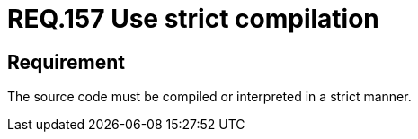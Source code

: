 :slug: rules/157/
:category: rules
:description: This documents contains the details of the security requirements related to source code security in the applications. This requirement establishes the importance of compiling and interpreting the source code in a strict manner to avoid technical information disclosure.
:keywords: Requirement, Security, Source Code, Strict, Compilation, Interpretation
:rules: yes

= REQ.157 Use strict compilation

== Requirement

The source code must be compiled or interpreted
in a strict manner.
